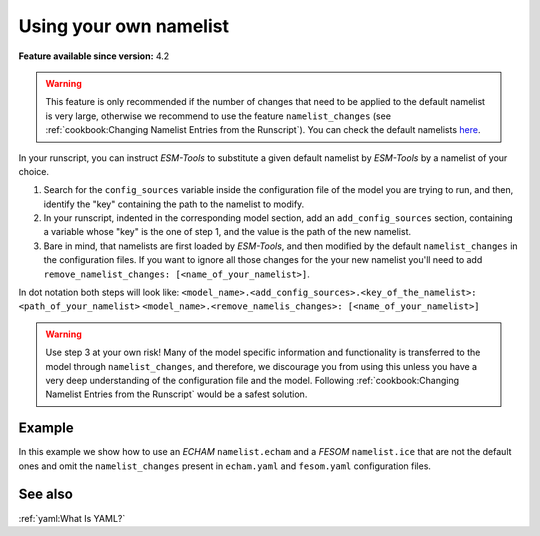 Using your own namelist
=======================

.. use = for sections, ~ for subsections and - for subsubsections

**Feature available since version:** 4.2

.. warning:: This feature is only recommended if the number of changes that need to be applied to the default
   namelist is very large, otherwise we recommend to use the feature ``namelist_changes`` (see
   :ref:`cookbook:Changing Namelist Entries from the Runscript`). You can check the default namelists `here
   <https://github.com/esm-tools/esm_tools/tree/release/namelists>`_.


In your runscript, you can instruct `ESM-Tools` to substitute a given default namelist by `ESM-Tools` by a
namelist of your choice.

1. Search for the ``config_sources`` variable inside the configuration file of the model you are trying to run,
   and then, identify the "key" containing the path to the namelist to modify.

2. In your runscript, indented in the corresponding model section, add an ``add_config_sources`` section,
   containing a variable whose "key" is the one of step 1, and the value is the path of the new namelist.

3. Bare in mind, that namelists are first loaded by `ESM-Tools`, and then modified by the default
   ``namelist_changes`` in the configuration files. If you want to ignore all those changes for the your new
   namelist you'll need to add ``remove_namelist_changes: [<name_of_your_namelist>]``.

In dot notation both steps will look like:
``<model_name>.<add_config_sources>.<key_of_the_namelist>: <path_of_your_namelist>``
``<model_name>.<remove_namelis_changes>: [<name_of_your_namelist>]``

.. warning:: Use step 3 at your own risk! Many of the model specific information and functionality is
   transferred to the model through ``namelist_changes``, and therefore, we discourage you from using this
   unless you have a very deep understanding of the configuration file and the model. Following
   :ref:`cookbook:Changing Namelist Entries from the Runscript` would be a safest solution.


Example
~~~~~~~

In this example we show how to use an `ECHAM` ``namelist.echam`` and a `FESOM` ``namelist.ice`` that are not
the default ones and omit the ``namelist_changes`` present in ``echam.yaml`` and ``fesom.yaml``  configuration
files.

.. tabs::
   .. tab:: ECHAM

      Following step 1, search for the ``config_sources`` dictionary inside the ``echam.yaml``:

      .. code-block:: yaml
         # Configuration Files:
         config_sources:
                 "namelist.echam": "${namelist_dir}/namelist.echam"

      In this case the "key" is ``"namelist.echam"`` and the "value" is ``"${namelist_dir}/namelist.echam"``.
      Let's assume your namelist is in the directory ``/home/ollie/<usr>/my_namelists``. Following step 2,
      you will need to include the following in your runscript:

      .. code-block:: yaml
         echam:
                 add_config_sources:
                         "namelist.echam": /home/ollie/<usr>/my_namelists/namelist.echam

      If you want to omit the ``namelist_changes`` in ``echam.yaml`` or any other configuration file
      that your model/couple setup is using, you'll need to add to your runscript
      ``remove_namelist_changes: [namelist.echam]`` (step 3)::

      .. code-block:: yaml
         echam:
                 add_config_sources:
                         "namelist.echam": /home/ollie/<usr>/my_namelists/namelist.echam

                 remove_namelist_changes: [namelist.echam]

      .. warning:: Many of the model specific information and functionality is transferred to the model
         through ``namelist_changes``, and therefore, we discourage you from using this unless you
         have a very deep understanding of the ``echam.yaml`` file and the ECHAM model. For example,
         using ``remove_namelist_changes: [namelist.echam]`` will destroy the following lines in the
         ``echam.yaml``:

         .. code_block:: yaml
            choose_lresume:
                    False:
                            restart_in_modifications:
                                    "[[streams-->STREAM]]":
                                        - "vdate <--set_global_attr-- ${start_date!syear!smonth!sday}"
                                          # - fdate "<--set_dim--" ${year_before_date}
                                          # - ndate "<--set_dim--" ${steps_in_year_before}
                    True:
                            # pseudo_start_date: $(( ${start_date} - ${time_step} ))
                            add_namelist_changes:
                                    namelist.echam:
                                            runctl:
                                                    dt_start: "remove_from_namelist"

         This lines are relevant for correctly performing restarts, so if
         ``remove_namelist_changes`` is used, make sure to have the approrpiate commands on your
         runscript to remove ``dt_start`` from your namelist in case of a restart.


   .. tab:: FESOM

      Following step 1, search for the ``config_sources`` dictionary inside the ``fesom.yaml``:

      .. code-block:: yaml
         config_sources:
                 config:  "${namelist_dir}/namelist.config"
                 forcing: "${namelist_dir}/namelist.forcing"
                 ice:     "${namelist_dir}/namelist.ice"
                 oce:     "${namelist_dir}/namelist.oce"
                 diag:    "${namelist_dir}/namelist.diag"

      In this case the "key" is ``ice`` and the "value" is ``${namelist_dir}/namelist.ice``.
      Let's assume your namelist is in the directory ``/home/ollie/<usr>/my_namelists``. Following step 2,
      you will need to include the following in your runscript:

      .. code-block:: yaml
         fesom:
                 add_config_sources:
                         ice: "/home/ollie/<usr>/my_namelists/namelist.ice"

      If you want to omit the ``namelist_changes`` in ``fesom.yaml`` or any other configuration file
      that your model/couple setup is using, you'll need to add to your runscript
      ``remove_namelist_changes: [namelist.ice]`` (step 3)::

      .. code-block:: yaml
         fesom:
                 add_config_sources:
                         ice: "/home/ollie/<usr>/my_namelists/namelist.ice"

                 remove_namelist_changes: [namelist.ice]

      .. warning:: Many of the model specific information and functionality is transferred to the model
         through ``namelist_changes``, and therefore, we discourage you from using this unless you
         have a very deep understanding of the ``fesom.yaml`` file and the FESOM model.


See also
~~~~~~~~

.. links to relevant parts of the documentation

:ref:`yaml:What Is YAML?`

